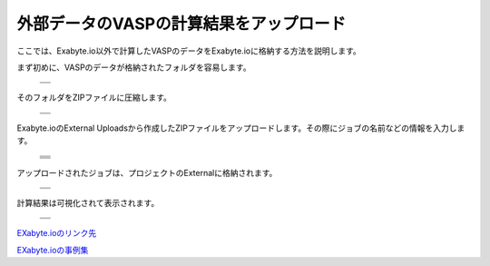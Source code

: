 ========================================
外部データのVASPの計算結果をアップロード
========================================

ここでは、Exabyte.io以外で計算したVASPのデータをExabyte.ioに格納する方法を説明します。

| まず初めに、VASPのデータが格納されたフォルダを容易します。

  +--------------------------------------------------------------------------+
  | .. image:: ./imgs/external_upload_000.png                                |
  |    :scale: 50 %                                                          |
  |    :align: center                                                        |
  +--------------------------------------------------------------------------+
  | .. image:: ./imgs/external_upload_001.png                                |
  |    :scale: 50 %                                                          |
  |    :align: center                                                        |
  +--------------------------------------------------------------------------+

| そのフォルダをZIPファイルに圧縮します。

  +--------------------------------------------------------------------------+
  | .. image:: ./imgs/external_upload_002.png                                |
  |    :scale: 50 %                                                          |
  |    :align: center                                                        |
  +--------------------------------------------------------------------------+
  | .. image:: ./imgs/external_upload_003.png                                |
  |    :scale: 50 %                                                          |
  |    :align: center                                                        |
  +--------------------------------------------------------------------------+

| Exabyte.ioのExternal Uploadsから作成したZIPファイルをアップロードします。その際にジョブの名前などの情報を入力します。

  +--------------------------------------------------------------------------+
  | .. image:: ./imgs/external_upload_004.png                                |
  |    :scale: 40 %                                                          |
  |    :align: center                                                        |
  +--------------------------------------------------------------------------+
  | .. image:: ./imgs/external_upload_005.png                                |
  |    :scale: 40 %                                                          |
  |    :align: center                                                        |
  +--------------------------------------------------------------------------+
  | .. image:: ./imgs/external_upload_006.png                                |
  |    :scale: 40 %                                                          |
  |    :align: center                                                        |
  +--------------------------------------------------------------------------+
  | .. image:: ./imgs/external_upload_007.png                                |
  |    :scale: 60 %                                                          |
  |    :align: center                                                        |
  +--------------------------------------------------------------------------+
  | .. image:: ./imgs/external_upload_008.png                                |
  |    :scale: 40 %                                                          |
  |    :align: center                                                        |
  +--------------------------------------------------------------------------+

| アップロードされたジョブは、プロジェクトのExternalに格納されます。

  +--------------------------------------------------------------------------+
  | .. image:: ./imgs/external_upload_009.png                                |
  |    :scale: 40 %                                                          |
  |    :align: center                                                        |
  +--------------------------------------------------------------------------+
  | .. image:: ./imgs/external_upload_010.png                                |
  |    :scale: 40 %                                                          |
  |    :align: center                                                        |
  +--------------------------------------------------------------------------+


| 計算結果は可視化されて表示されます。

  +--------------------------------------------------------------------------+
  | .. image:: ./imgs/external_upload_011.png                                |
  |    :scale: 40 %                                                          |
  |    :align: center                                                        |
  +--------------------------------------------------------------------------+
  | .. image:: ./imgs/external_upload_012.png                                |
  |    :scale: 40 %                                                          |
  |    :align: center                                                        |
  +--------------------------------------------------------------------------+



`EXabyte.ioのリンク先 <https://exabyte.io/>`_

`EXabyte.ioの事例集 <http://www.engineering-eye.com/EXABYTE/case/>`_


